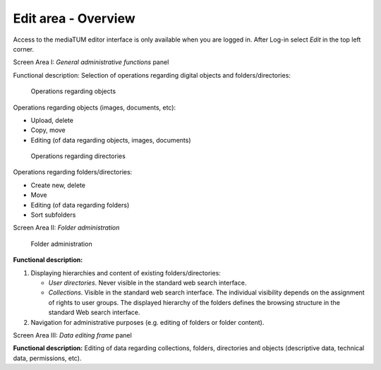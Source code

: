 Edit area - Overview
--------------------

Access to the mediaTUM editor interface is only available when you are
logged in. After Log-in select *Edit* in the top left corner.

Screen Area I: *General administrative functions* panel

Functional description: Selection of operations regarding digital
objects and folders/directories: 

.. figure:: images/gen-func-ov_a.jpg
   :width: 260 px

   Operations regarding objects

Operations regarding objects (images, documents, etc):

-  Upload, delete
-  Copy, move
-  Editing (of data regarding objects, images, documents)



.. figure:: images/directory-func.jpg
   :width: 253 px

   Operations regarding directories

Operations regarding folders/directories:

-  Create new, delete
-  Move
-  Editing (of data regarding folders)
-  Sort subfolders

Screen Area II: *Folder administration*

.. figure:: images/folderop-ed.jpg
   :width: 490 px

   Folder administration

**Functional description:**

#. Displaying hierarchies and content of existing folders/directories:

   -  *User directories*. Never visible in the standard web search
      interface.
   -  *Collections*. Visible in the standard web search interface. The
      individual visibility depends on the assignment of rights to user
      groups. The displayed hierarchy of the folders defines the
      browsing structure in the standard Web search interface.

#. Navigation for administrative purposes (e.g. editing of folders or
   folder content).

Screen Area III: *Data editing frame* panel

**Functional description:** Editing of data regarding collections,
folders, directories and objects (descriptive data, technical data,
permissions, etc).
